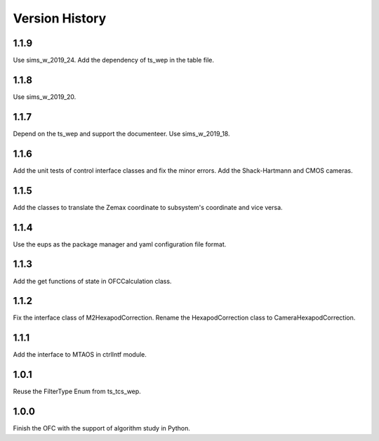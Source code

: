 .. py:currentmodule:: lsst.ts.ofc

.. _lsst.ts.ofc-version_history:

##################
Version History
##################

.. _lsst.ts.ofc-1.1.9:

-------------
1.1.9
-------------

Use sims_w_2019_24. Add the dependency of ts_wep in the table file.

.. _lsst.ts.ofc-1.1.8:

-------------
1.1.8
-------------

Use sims_w_2019_20.

.. _lsst.ts.ofc-1.1.7:

-------------
1.1.7
-------------

Depend on the ts_wep and support the documenteer. Use sims_w_2019_18.

.. _lsst.ts.ofc-1.2.4:

-------------
1.1.6
-------------

Add the unit tests of control interface classes and fix the minor errors. Add the Shack-Hartmann and CMOS cameras.

.. _lsst.ts.ofc-1.1.5:

-------------
1.1.5
-------------

Add the classes to translate the Zemax coordinate to subsystem's coordinate and vice versa.

.. _lsst.ts.ofc-1.1.4:

-------------
1.1.4
-------------

Use the eups as the package manager and yaml configuration file format.

.. _lsst.ts.ofc-1.1.3:

-------------
1.1.3
-------------

Add the get functions of state in OFCCalculation class.

.. _lsst.ts.ofc-1.1.2:

-------------
1.1.2
-------------

Fix the interface class of M2HexapodCorrection. Rename the HexapodCorrection class to CameraHexapodCorrection.

.. _lsst.ts.ofc-1.1.1:

-------------
1.1.1
-------------

Add the interface to MTAOS in ctrlIntf module.

.. _lsst.ts.ofc-1.0.1:

-------------
1.0.1
-------------

Reuse the FilterType Enum from ts_tcs_wep.

.. _lsst.ts.ofc-1.0.0:

-------------
1.0.0
-------------

Finish the OFC with the support of algorithm study in Python.
